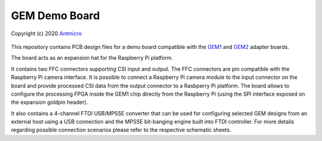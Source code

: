 GEM Demo Board
==============

Copyright (c) 2020 `Antmicro <https://www.antmicro.com>`_

.. figure:: img/gem-demo-board.png

This repository contains PCB design files for a demo board compatible with the `GEM1 <https://github.com/antmicro/gem1-adapter>`_ and `GEM2 <https://github.com/antmicro/gem2-adapter>`_ adapter boards.

The board acts as an expansion hat for the Raspberry Pi platform.

It contains two FFC connectors supporting CSI input and output.
The FFC connectors are pin compatible with the Raspberry Pi camera interface.
It is possible to connect a Raspberry Pi camera module to the input connector on the board and provide processed CSI data from the output connector to a Rasbperry Pi platform. 
The board allows to configure the processing FPGA inside the GEM1 chip directly from the Raspberry Pi (using the SPI interface exposed on the expansion goldpin header).

It also contains a 4-channel FTDI USB/MPSSE converter that can be used for configuring selected GEM designs from an external host using a USB connection and the MPSSE bit-banging engine built into FTDI controller. 
For more details regarding possible connection scenarios please refer to the respective schematic sheets.
